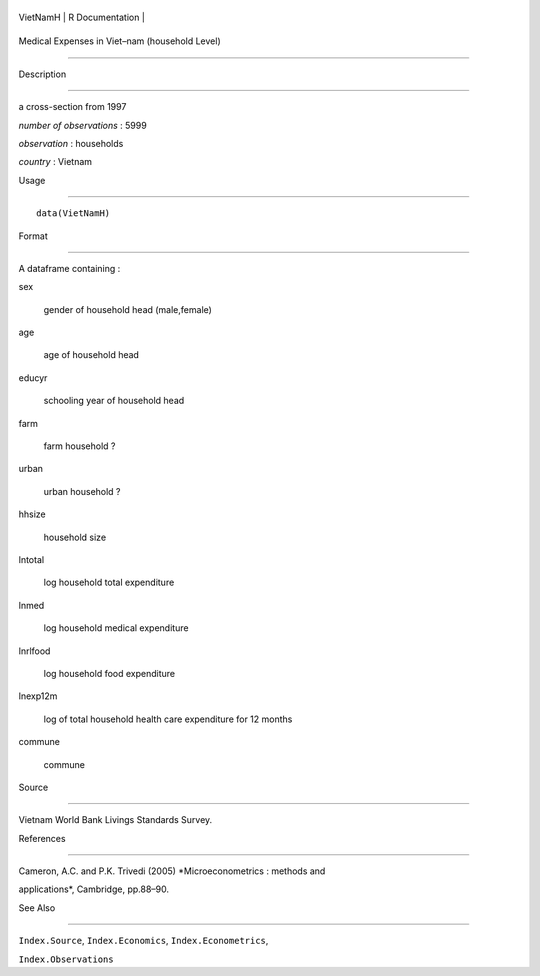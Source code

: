 +------------+-------------------+
| VietNamH   | R Documentation   |
+------------+-------------------+

Medical Expenses in Viet–nam (household Level)
----------------------------------------------

Description
~~~~~~~~~~~

a cross-section from 1997

*number of observations* : 5999

*observation* : households

*country* : Vietnam

Usage
~~~~~

::

    data(VietNamH)

Format
~~~~~~

A dataframe containing :

sex
    gender of household head (male,female)

age
    age of household head

educyr
    schooling year of household head

farm
    farm household ?

urban
    urban household ?

hhsize
    household size

lntotal
    log household total expenditure

lnmed
    log household medical expenditure

lnrlfood
    log household food expenditure

lnexp12m
    log of total household health care expenditure for 12 months

commune
    commune

Source
~~~~~~

Vietnam World Bank Livings Standards Survey.

References
~~~~~~~~~~

Cameron, A.C. and P.K. Trivedi (2005) *Microeconometrics : methods and
applications*, Cambridge, pp.88–90.

See Also
~~~~~~~~

``Index.Source``, ``Index.Economics``, ``Index.Econometrics``,
``Index.Observations``
